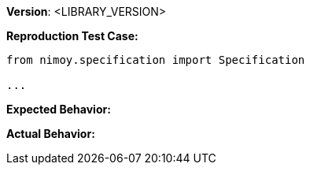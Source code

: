 *Version*: <LIBRARY_VERSION>

*Reproduction Test Case:*

[source,python]
----
from nimoy.specification import Specification

...
----

*Expected Behavior:*

*Actual Behavior:*

